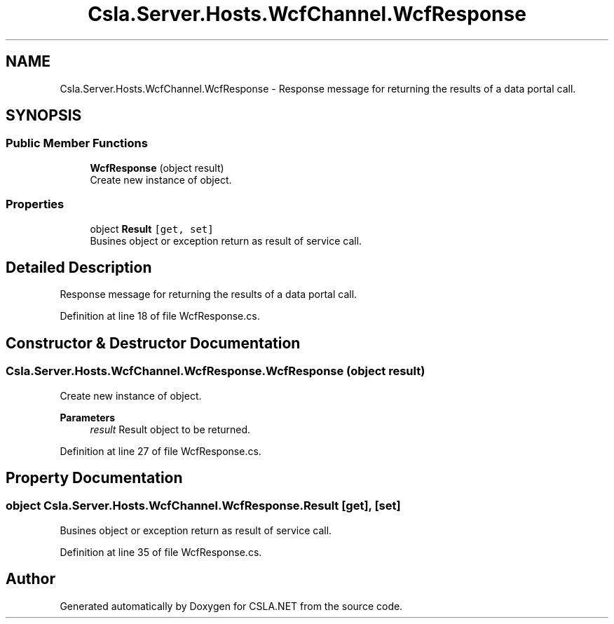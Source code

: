.TH "Csla.Server.Hosts.WcfChannel.WcfResponse" 3 "Wed Jul 21 2021" "Version 5.4.2" "CSLA.NET" \" -*- nroff -*-
.ad l
.nh
.SH NAME
Csla.Server.Hosts.WcfChannel.WcfResponse \- Response message for returning the results of a data portal call\&.  

.SH SYNOPSIS
.br
.PP
.SS "Public Member Functions"

.in +1c
.ti -1c
.RI "\fBWcfResponse\fP (object result)"
.br
.RI "Create new instance of object\&. "
.in -1c
.SS "Properties"

.in +1c
.ti -1c
.RI "object \fBResult\fP\fC [get, set]\fP"
.br
.RI "Busines object or exception return as result of service call\&. "
.in -1c
.SH "Detailed Description"
.PP 
Response message for returning the results of a data portal call\&. 


.PP
Definition at line 18 of file WcfResponse\&.cs\&.
.SH "Constructor & Destructor Documentation"
.PP 
.SS "Csla\&.Server\&.Hosts\&.WcfChannel\&.WcfResponse\&.WcfResponse (object result)"

.PP
Create new instance of object\&. 
.PP
\fBParameters\fP
.RS 4
\fIresult\fP Result object to be returned\&.
.RE
.PP

.PP
Definition at line 27 of file WcfResponse\&.cs\&.
.SH "Property Documentation"
.PP 
.SS "object Csla\&.Server\&.Hosts\&.WcfChannel\&.WcfResponse\&.Result\fC [get]\fP, \fC [set]\fP"

.PP
Busines object or exception return as result of service call\&. 
.PP
Definition at line 35 of file WcfResponse\&.cs\&.

.SH "Author"
.PP 
Generated automatically by Doxygen for CSLA\&.NET from the source code\&.
